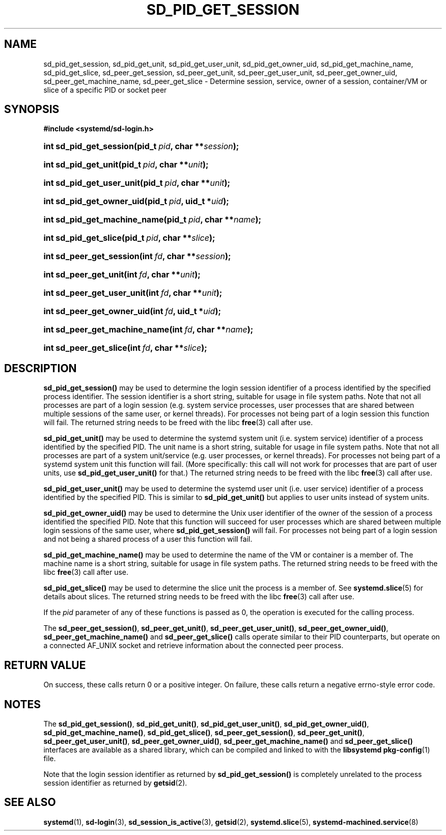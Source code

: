 '\" t
.TH "SD_PID_GET_SESSION" "3" "" "systemd 219" "sd_pid_get_session"
.\" -----------------------------------------------------------------
.\" * Define some portability stuff
.\" -----------------------------------------------------------------
.\" ~~~~~~~~~~~~~~~~~~~~~~~~~~~~~~~~~~~~~~~~~~~~~~~~~~~~~~~~~~~~~~~~~
.\" http://bugs.debian.org/507673
.\" http://lists.gnu.org/archive/html/groff/2009-02/msg00013.html
.\" ~~~~~~~~~~~~~~~~~~~~~~~~~~~~~~~~~~~~~~~~~~~~~~~~~~~~~~~~~~~~~~~~~
.ie \n(.g .ds Aq \(aq
.el       .ds Aq '
.\" -----------------------------------------------------------------
.\" * set default formatting
.\" -----------------------------------------------------------------
.\" disable hyphenation
.nh
.\" disable justification (adjust text to left margin only)
.ad l
.\" -----------------------------------------------------------------
.\" * MAIN CONTENT STARTS HERE *
.\" -----------------------------------------------------------------
.SH "NAME"
sd_pid_get_session, sd_pid_get_unit, sd_pid_get_user_unit, sd_pid_get_owner_uid, sd_pid_get_machine_name, sd_pid_get_slice, sd_peer_get_session, sd_peer_get_unit, sd_peer_get_user_unit, sd_peer_get_owner_uid, sd_peer_get_machine_name, sd_peer_get_slice \- Determine session, service, owner of a session, container/VM or slice of a specific PID or socket peer
.SH "SYNOPSIS"
.sp
.ft B
.nf
#include <systemd/sd\-login\&.h>
.fi
.ft
.HP \w'int\ sd_pid_get_session('u
.BI "int sd_pid_get_session(pid_t\ " "pid" ", char\ **" "session" ");"
.HP \w'int\ sd_pid_get_unit('u
.BI "int sd_pid_get_unit(pid_t\ " "pid" ", char\ **" "unit" ");"
.HP \w'int\ sd_pid_get_user_unit('u
.BI "int sd_pid_get_user_unit(pid_t\ " "pid" ", char\ **" "unit" ");"
.HP \w'int\ sd_pid_get_owner_uid('u
.BI "int sd_pid_get_owner_uid(pid_t\ " "pid" ", uid_t\ *" "uid" ");"
.HP \w'int\ sd_pid_get_machine_name('u
.BI "int sd_pid_get_machine_name(pid_t\ " "pid" ", char\ **" "name" ");"
.HP \w'int\ sd_pid_get_slice('u
.BI "int sd_pid_get_slice(pid_t\ " "pid" ", char\ **" "slice" ");"
.HP \w'int\ sd_peer_get_session('u
.BI "int sd_peer_get_session(int\ " "fd" ", char\ **" "session" ");"
.HP \w'int\ sd_peer_get_unit('u
.BI "int sd_peer_get_unit(int\ " "fd" ", char\ **" "unit" ");"
.HP \w'int\ sd_peer_get_user_unit('u
.BI "int sd_peer_get_user_unit(int\ " "fd" ", char\ **" "unit" ");"
.HP \w'int\ sd_peer_get_owner_uid('u
.BI "int sd_peer_get_owner_uid(int\ " "fd" ", uid_t\ *" "uid" ");"
.HP \w'int\ sd_peer_get_machine_name('u
.BI "int sd_peer_get_machine_name(int\ " "fd" ", char\ **" "name" ");"
.HP \w'int\ sd_peer_get_slice('u
.BI "int sd_peer_get_slice(int\ " "fd" ", char\ **" "slice" ");"
.SH "DESCRIPTION"
.PP
\fBsd_pid_get_session()\fR
may be used to determine the login session identifier of a process identified by the specified process identifier\&. The session identifier is a short string, suitable for usage in file system paths\&. Note that not all processes are part of a login session (e\&.g\&. system service processes, user processes that are shared between multiple sessions of the same user, or kernel threads)\&. For processes not being part of a login session this function will fail\&. The returned string needs to be freed with the libc
\fBfree\fR(3)
call after use\&.
.PP
\fBsd_pid_get_unit()\fR
may be used to determine the systemd system unit (i\&.e\&. system service) identifier of a process identified by the specified PID\&. The unit name is a short string, suitable for usage in file system paths\&. Note that not all processes are part of a system unit/service (e\&.g\&. user processes, or kernel threads)\&. For processes not being part of a systemd system unit this function will fail\&. (More specifically: this call will not work for processes that are part of user units, use
\fBsd_pid_get_user_unit()\fR
for that\&.) The returned string needs to be freed with the libc
\fBfree\fR(3)
call after use\&.
.PP
\fBsd_pid_get_user_unit()\fR
may be used to determine the systemd user unit (i\&.e\&. user service) identifier of a process identified by the specified PID\&. This is similar to
\fBsd_pid_get_unit()\fR
but applies to user units instead of system units\&.
.PP
\fBsd_pid_get_owner_uid()\fR
may be used to determine the Unix user identifier of the owner of the session of a process identified the specified PID\&. Note that this function will succeed for user processes which are shared between multiple login sessions of the same user, where
\fBsd_pid_get_session()\fR
will fail\&. For processes not being part of a login session and not being a shared process of a user this function will fail\&.
.PP
\fBsd_pid_get_machine_name()\fR
may be used to determine the name of the VM or container is a member of\&. The machine name is a short string, suitable for usage in file system paths\&. The returned string needs to be freed with the libc
\fBfree\fR(3)
call after use\&.
.PP
\fBsd_pid_get_slice()\fR
may be used to determine the slice unit the process is a member of\&. See
\fBsystemd.slice\fR(5)
for details about slices\&. The returned string needs to be freed with the libc
\fBfree\fR(3)
call after use\&.
.PP
If the
\fIpid\fR
parameter of any of these functions is passed as 0, the operation is executed for the calling process\&.
.PP
The
\fBsd_peer_get_session()\fR,
\fBsd_peer_get_unit()\fR,
\fBsd_peer_get_user_unit()\fR,
\fBsd_peer_get_owner_uid()\fR,
\fBsd_peer_get_machine_name()\fR
and
\fBsd_peer_get_slice()\fR
calls operate similar to their PID counterparts, but operate on a connected AF_UNIX socket and retrieve information about the connected peer process\&.
.SH "RETURN VALUE"
.PP
On success, these calls return 0 or a positive integer\&. On failure, these calls return a negative errno\-style error code\&.
.SH "NOTES"
.PP
The
\fBsd_pid_get_session()\fR,
\fBsd_pid_get_unit()\fR,
\fBsd_pid_get_user_unit()\fR,
\fBsd_pid_get_owner_uid()\fR,
\fBsd_pid_get_machine_name()\fR,
\fBsd_pid_get_slice()\fR,
\fBsd_peer_get_session()\fR,
\fBsd_peer_get_unit()\fR,
\fBsd_peer_get_user_unit()\fR,
\fBsd_peer_get_owner_uid()\fR,
\fBsd_peer_get_machine_name()\fR
and
\fBsd_peer_get_slice()\fR
interfaces are available as a shared library, which can be compiled and linked to with the
\fBlibsystemd\fR\ \&\fBpkg-config\fR(1)
file\&.
.PP
Note that the login session identifier as returned by
\fBsd_pid_get_session()\fR
is completely unrelated to the process session identifier as returned by
\fBgetsid\fR(2)\&.
.SH "SEE ALSO"
.PP
\fBsystemd\fR(1),
\fBsd-login\fR(3),
\fBsd_session_is_active\fR(3),
\fBgetsid\fR(2),
\fBsystemd.slice\fR(5),
\fBsystemd-machined.service\fR(8)
